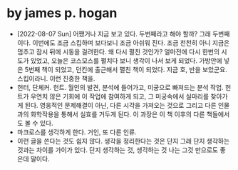 * by james p. hogan

- [2022-08-07 Sun] 어쨌거나 지금 보고 있다. 두번째라고 해야 할까? 그래 두번째 이다. 이번에도 조금 스킵하며 보다보니 조금 아쉬워 진다. 조금 천천히 아니 지금은 멈추고 잠시 뒤에 시동을 걸려한다. 왜 다시 펼친 것인가? 얼마전에 다시 한번의 시도가 있었고, 오늘은 코스모스를 펼치다 보니 생각이 나서 보게 되었다. 가방안에 넣은 5번째 책이 되었고, 던킨에 출근해서 펼친 책이 되었다. 지금 호, 반을 보았군요. 스킵이라니. 이런 진중한 책을.
- 헌터, 단체커. 헌트. 월인의 발견, 분석에 들어가고, 미궁으로 빠져드는 분석 작업. 헌트가 우연치 않은 기회에 이 작업에 참여하게 되고, 그 미궁속에서 실마리를 찾아가게 된다. 영웅적인 문제해결이 아닌, 다른 시각을 가져오는 것으로 그리고 다른 인물과의 화학작용을 통해서 실효를 거두게 된다. 이 과장은 이 책 이후의 다른 책들에서도 볼 수 있다. 
- 마크로스를 생각하게 한다. 거인, 또 다른 인류. 
- 이런 글을 쓴다는 것도 쉽지 않다. 생각을 정리한다는 것은 단지 그래 단지 생각하는 것과는 차이를 가이가 있다. 단지 생각하는 것, 생각하는 것 나는 그것 만으로도 좋은데 말이다.
